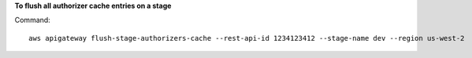 **To flush all authorizer cache entries on a stage**

Command::

  aws apigateway flush-stage-authorizers-cache --rest-api-id 1234123412 --stage-name dev --region us-west-2

